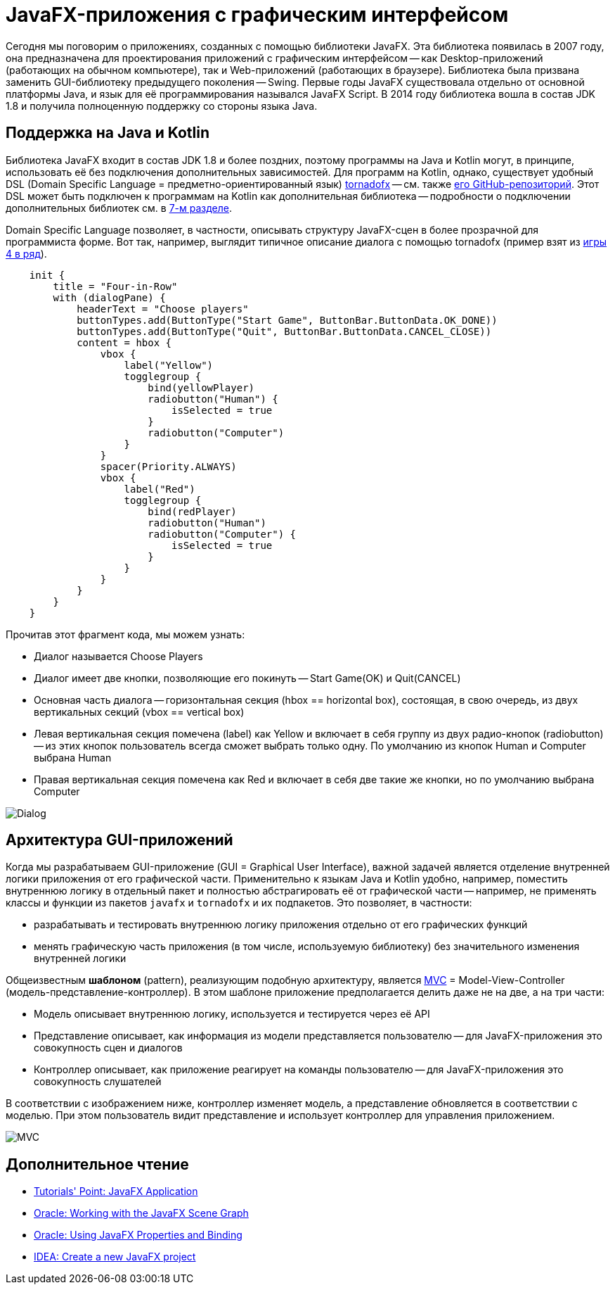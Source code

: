 = JavaFX-приложения с графическим интерфейсом

Сегодня мы поговорим о приложениях, созданных с помощью библиотеки JavaFX. Эта библиотека появилась в 2007 году, она предназначена для проектирования приложений с графическим интерфейсом -- как Desktop-приложений (работающих на обычном компьютере), так и Web-приложений (работающих в браузере). Библиотека была призвана заменить GUI-библиотеку предыдущего поколения -- Swing. Первые годы JavaFX существовала отдельно от основной платформы Java, и язык для её программирования назывался JavaFX Script. В 2014 году библиотека вошла в состав JDK 1.8 и получила полноценную поддержку со стороны языка Java.

== Поддержка на Java и Kotlin

Библиотека JavaFX входит в состав JDK 1.8 и более поздних, поэтому программы на Java и Kotlin могут, в принципе, использовать её без подключения дополнительных зависимостей. Для программ на Kotlin, однако, существует удобный DSL (Domain Specific Language = предметно-ориентированный язык) https://tornadofx.io[tornadofx] -- см. также https://github.com/edvin/tornadofx[его GitHub-репозиторий]. Этот DSL может быть подключен к программам на Kotlin как дополнительная библиотека -- подробности о подключении дополнительных библиотек см. в https://github.com/Kotlin-Polytech/FromKotlinToJava/tree/master/tutorial/07_Console_Exceptions.adoc[7-м разделе].

Domain Specific Language позволяет, в частности, описывать структуру JavaFX-сцен в более прозрачной для программиста форме. Вот так, например, выглядит типичное описание диалога с помощью tornadofx (пример взят из https://github.com/Kotlin-Polytech/FromKotlinToJava/blob/master/src/part3/fourinrow/javafx/ChoosePlayerDialog.kt[игры 4 в ряд]).

[source,kotlin]
----
    init {
        title = "Four-in-Row"
        with (dialogPane) {
            headerText = "Choose players"
            buttonTypes.add(ButtonType("Start Game", ButtonBar.ButtonData.OK_DONE))
            buttonTypes.add(ButtonType("Quit", ButtonBar.ButtonData.CANCEL_CLOSE))
            content = hbox {
                vbox {
                    label("Yellow")
                    togglegroup {
                        bind(yellowPlayer)
                        radiobutton("Human") {
                            isSelected = true
                        }
                        radiobutton("Computer")
                    }
                }
                spacer(Priority.ALWAYS)
                vbox {
                    label("Red")
                    togglegroup {
                        bind(redPlayer)
                        radiobutton("Human")
                        radiobutton("Computer") {
                            isSelected = true
                        }
                    }
                }
            }
        }
    }
----

Прочитав этот фрагмент кода, мы можем узнать:

* Диалог называется Choose Players
* Диалог имеет две кнопки, позволяющие его покинуть -- Start Game(OK) и Quit(CANCEL)
* Основная часть диалога -- горизонтальная секция (hbox == horizontal box), состоящая, в свою очередь, из двух вертикальных секций (vbox == vertical box)
* Левая вертикальная секция помечена (label) как Yellow и включает в себя группу из двух радио-кнопок (radiobutton) -- из этих кнопок пользователь всегда сможет выбрать только одну. По умолчанию из кнопок Human и Computer выбрана Human
* Правая вертикальная секция помечена как Red и включает в себя две такие же кнопки, но по умолчанию выбрана Computer

image::../images/dialog.png[Dialog]

== Архитектура GUI-приложений

Когда мы разрабатываем GUI-приложение (GUI = Graphical User Interface), важной задачей является отделение внутренней логики приложения от его графической части. Применительно к языкам Java и Kotlin удобно, например, поместить внутреннюю логику в отдельный пакет и полностью абстрагировать её от графической части -- например, не применять классы и функции из пакетов `javafx` и `tornadofx` и их подпакетов. Это позволяет, в частности:

* разрабатывать и тестировать внутреннюю логику приложения отдельно от его графических функций
* менять графическую часть приложения (в том числе, используемую библиотеку) без значительного изменения внутренней логики

Общеизвестным *шаблоном* (pattern), реализующим подобную архитектуру, является https://ru.wikipedia.org/wiki/Model-View-Controller[MVC] = Model-View-Controller (модель-представление-контроллер). В этом шаблоне приложение предполагается делить даже не на две, а на три части:

* Модель описывает внутреннюю логику, используется и тестируется через её API
* Представление описывает, как информация из модели представляется пользователю -- для JavaFX-приложения это совокупность сцен и диалогов
* Контроллер описывает, как приложение реагирует на команды пользователю -- для JavaFX-приложения это совокупность слушателей

В соответствии с изображением ниже, контроллер изменяет модель, а представление обновляется в соответствии с моделью. При этом пользователь видит представление и использует контроллер для управления приложением.

image::https://upload.wikimedia.org/wikipedia/commons/thumb/f/fd/MVC-Process.png/240px-MVC-Process.png[MVC]

== Дополнительное чтение

* https://www.tutorialspoint.com/javafx/javafx_application.htm[Tutorials' Point: JavaFX Application]
* https://docs.oracle.com/javafx/2/scenegraph/jfxpub-scenegraph.htm[Oracle: Working with the JavaFX Scene Graph]
* https://docs.oracle.com/javase/8/javafx/properties-binding-tutorial/binding.htm[Oracle: Using JavaFX Properties and Binding]
* https://www.jetbrains.com/help/idea/javafx.html[IDEA: Create a new JavaFX project]

